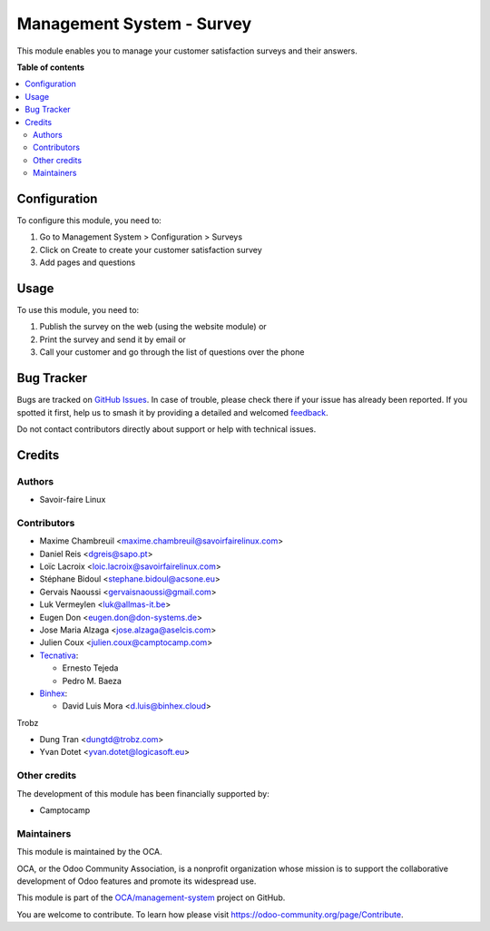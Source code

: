 ==========================
Management System - Survey
==========================

.. 
   !!!!!!!!!!!!!!!!!!!!!!!!!!!!!!!!!!!!!!!!!!!!!!!!!!!!
   !! This file is generated by oca-gen-addon-readme !!
   !! changes will be overwritten.                   !!
   !!!!!!!!!!!!!!!!!!!!!!!!!!!!!!!!!!!!!!!!!!!!!!!!!!!!
   !! source digest: sha256:42f78cdb4e988a5bab3078e782b27c4b9e2e288d0669ecf463314ebfd33d886b
   !!!!!!!!!!!!!!!!!!!!!!!!!!!!!!!!!!!!!!!!!!!!!!!!!!!!

.. |badge1| image:: https://img.shields.io/badge/maturity-Beta-yellow.png
    :target: https://odoo-community.org/page/development-status
    :alt: Beta
.. |badge2| image:: https://img.shields.io/badge/licence-AGPL--3-blue.png
    :target: http://www.gnu.org/licenses/agpl-3.0-standalone.html
    :alt: License: AGPL-3
.. |badge3| image:: https://img.shields.io/badge/github-OCA%2Fmanagement--system-lightgray.png?logo=github
    :target: https://github.com/OCA/management-system/tree/18.0/mgmtsystem_survey
    :alt: OCA/management-system
.. |badge4| image:: https://img.shields.io/badge/weblate-Translate%20me-F47D42.png
    :target: https://translation.odoo-community.org/projects/management-system-18-0/management-system-18-0-mgmtsystem_survey
    :alt: Translate me on Weblate
.. |badge5| image:: https://img.shields.io/badge/runboat-Try%20me-875A7B.png
    :target: https://runboat.odoo-community.org/builds?repo=OCA/management-system&target_branch=18.0
    :alt: Try me on Runboat

|badge1| |badge2| |badge3| |badge4| |badge5|

This module enables you to manage your customer satisfaction surveys and
their answers.

**Table of contents**

.. contents::
   :local:

Configuration
=============

To configure this module, you need to:

1. Go to Management System > Configuration > Surveys
2. Click on Create to create your customer satisfaction survey
3. Add pages and questions

Usage
=====

To use this module, you need to:

1. Publish the survey on the web (using the website module) or
2. Print the survey and send it by email or
3. Call your customer and go through the list of questions over the
   phone

Bug Tracker
===========

Bugs are tracked on `GitHub Issues <https://github.com/OCA/management-system/issues>`_.
In case of trouble, please check there if your issue has already been reported.
If you spotted it first, help us to smash it by providing a detailed and welcomed
`feedback <https://github.com/OCA/management-system/issues/new?body=module:%20mgmtsystem_survey%0Aversion:%2018.0%0A%0A**Steps%20to%20reproduce**%0A-%20...%0A%0A**Current%20behavior**%0A%0A**Expected%20behavior**>`_.

Do not contact contributors directly about support or help with technical issues.

Credits
=======

Authors
-------

* Savoir-faire Linux

Contributors
------------

-  Maxime Chambreuil <maxime.chambreuil@savoirfairelinux.com>
-  Daniel Reis <dgreis@sapo.pt>
-  Loïc Lacroix <loic.lacroix@savoirfairelinux.com>
-  Stéphane Bidoul <stephane.bidoul@acsone.eu>
-  Gervais Naoussi <gervaisnaoussi@gmail.com>
-  Luk Vermeylen <luk@allmas-it.be>
-  Eugen Don <eugen.don@don-systems.de>
-  Jose Maria Alzaga <jose.alzaga@aselcis.com>
-  Julien Coux <julien.coux@camptocamp.com>
-  `Tecnativa <https://www.tecnativa.com>`__:

   -  Ernesto Tejeda
   -  Pedro M. Baeza

-  `Binhex <https://binhex.cloud//com>`__:

   -  David Luis Mora <d.luis@binhex.cloud>

Trobz

-  Dung Tran <dungtd@trobz.com>
-  Yvan Dotet <yvan.dotet@logicasoft.eu>

Other credits
-------------

The development of this module has been financially supported by:

-  Camptocamp

Maintainers
-----------

This module is maintained by the OCA.

.. image:: https://odoo-community.org/logo.png
   :alt: Odoo Community Association
   :target: https://odoo-community.org

OCA, or the Odoo Community Association, is a nonprofit organization whose
mission is to support the collaborative development of Odoo features and
promote its widespread use.

This module is part of the `OCA/management-system <https://github.com/OCA/management-system/tree/18.0/mgmtsystem_survey>`_ project on GitHub.

You are welcome to contribute. To learn how please visit https://odoo-community.org/page/Contribute.
